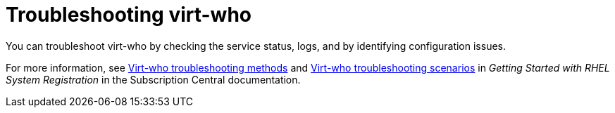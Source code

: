 [id="troubleshooting-virt-who"]
= Troubleshooting virt-who

You can troubleshoot virt-who by checking the service status, logs, and by identifying configuration issues.

For more information, see link:{RHDocsBaseURL}subscription_central/1-latest/html/getting_started_with_rhel_system_registration/adv-reg-rhel-config-vm-sub_#virt-who-troubleshooting-methods_[Virt-who troubleshooting methods] and link:{RHDocsBaseURL}subscription_central/1-latest/html/getting_started_with_rhel_system_registration/adv-reg-rhel-config-vm-sub_#virt-who-troubleshooting-scenarios_[Virt-who troubleshooting scenarios] in _Getting Started with RHEL System Registration_ in the Subscription Central documentation.
